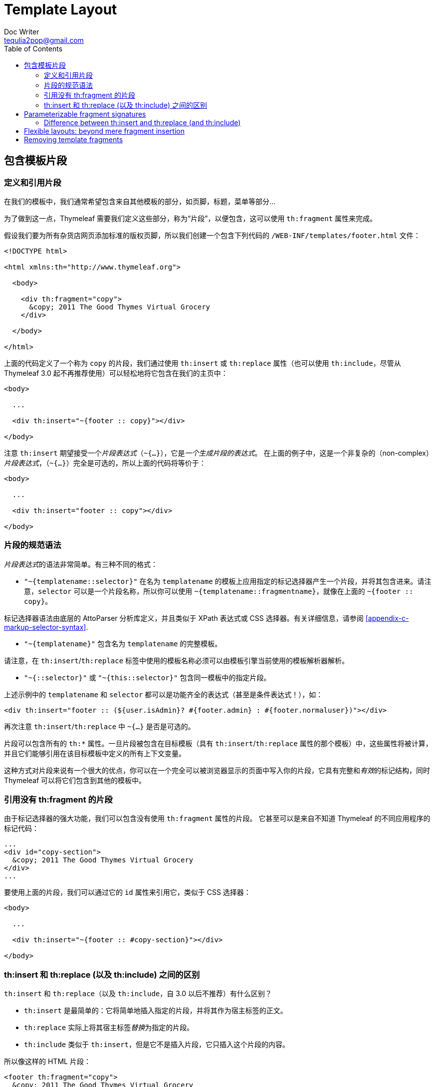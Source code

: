 [[template-layout]]
= Template Layout
Doc Writer <tequlia2pop@gmail.com>
:toc: left
:homepage: http://www.thymeleaf.org/doc/tutorials/3.0/usingthymeleaf.html#template-layout

[[including-template-fragments]]
== 包含模板片段

[[defining-and-referencing-fragments]]
=== 定义和引用片段

在我们的模板中，我们通常希望包含来自其他模板的部分，如页脚，标题，菜单等部分...

为了做到这一点，Thymeleaf 需要我们定义这些部分，称为“片段”，以便包含，这可以使用 `th:fragment` 属性来完成。

假设我们要为所有杂货店网页添加标准的版权页脚，所以我们创建一个包含下列代码的 `/WEB-INF/templates/footer.html` 文件：

[source,html,indent=0]
[subs="verbatim,quotes"]
----
<!DOCTYPE html>

<html xmlns:th="http://www.thymeleaf.org">

  <body>
  
    <div th:fragment="copy">
      &copy; 2011 The Good Thymes Virtual Grocery
    </div>
  
  </body>
  
</html>
----

上面的代码定义了一个称为 `copy` 的片段，我们通过使用 `th:insert` 或 `th:replace` 属性（也可以使用 `th:include`，尽管从 Thymeleaf 3.0 起不再推荐使用）可以轻松地将它包含在我们的主页中：

[source,html,indent=0]
[subs="verbatim,quotes"]
----
<body>

  ...

  <div th:insert="~{footer :: copy}"></div>
  
</body>
----

注意 `th:insert` 期望接受一个__片段表达式__（`~{...}`），它是__一个生成片段的表达式__。 在上面的例子中，这是一个非复杂的（non-complex）__片段表达式__，（`~{...}`）完全是可选的，所以上面的代码将等价于：

[source,html,indent=0]
[subs="verbatim,quotes"]
----
<body>

  ...

  <div th:insert="footer :: copy"></div>
  
</body>
----

[[fragment-specification-syntax]]
=== 片段的规范语法

__片段表达式__的语法非常简单。有三种不同的格式：

* `"~{templatename::selector}"` 在名为 `templatename` 的模板上应用指定的标记选择器产生一个片段，并将其包含进来。请注意，`selector` 可以是一个片段名称，所以你可以使用 `~{templatename::fragmentname}`，就像在上面的 `~{footer :: copy}`。

====
标记选择器语法由底层的 AttoParser 分析库定义，并且类似于 XPath 表达式或 CSS 选择器。有关详细信息，请参阅 <<appendix-c-markup-selector-syntax>>.
====

* `"~{templatename}"` 包含名为 `templatename` 的完整模板。

====
请注意，在 `th:insert`/`th:replace` 标签中使用的模板名称必须可以由模板引擎当前使用的模板解析器解析。
====

* `"~{::selector}"` 或 `"~{this::selector}"` 包含同一模板中的指定片段。

上述示例中的 `templatename` 和 `selector` 都可以是功能齐全的表达式（甚至是条件表达式！），如：

[source,html,indent=0]
[subs="verbatim,quotes"]
----
<div th:insert="footer :: (${user.isAdmin}? #{footer.admin} : #{footer.normaluser})"></div>
----

再次注意 `th:insert`/`th:replace` 中 `~{...}` 是否是可选的。

片段可以包含所有的 `th:*` 属性。一旦片段被包含在目标模板（具有 `th:insert`/`th:replace` 属性的那个模板）中，这些属性将被计算，并且它们能够引用在该目标模板中定义的所有上下文变量。

====
这种方式对片段来说有一个很大的优点，你可以在一个完全可以被浏览器显示的页面中写入你的片段，它具有完整和__有效__的标记结构，同时 Thymeleaf 可以将它们包含到其他的模板中。
====

[[referencing-fragments-without-thfragment]]
=== 引用没有 th:fragment 的片段

由于标记选择器的强大功能，我们可以包含没有使用 `th:fragment` 属性的片段。 它甚至可以是来自不知道 Thymeleaf 的不同应用程序的标记代码：

[source,html,indent=0]
[subs="verbatim,quotes"]
----
...
<div id="copy-section">
  &copy; 2011 The Good Thymes Virtual Grocery
</div>
...
----

要使用上面的片段，我们可以通过它的 `id` 属性来引用它，类似于 CSS 选择器：

[source,html,indent=0]
[subs="verbatim,quotes"]
----
<body>

  ...

  <div th:insert="~{footer :: #copy-section}"></div>
  
</body>
----

[[difference-between-thinsert-and-threplace-and-thinclude]]
=== th:insert 和 th:replace (以及 th:include) 之间的区别

`th:insert` 和 `th:replace`（以及 `th:include`，自 3.0 以后不推荐）有什么区别？

* `th:insert` 是最简单的：它将简单地插入指定的片段，并将其作为宿主标签的正文。

* `th:replace` 实际上将其宿主标签__替换__为指定的片段。

* `th:include` 类似于 `th:insert`，但是它不是插入片段，它只插入这个片段的内容。

所以像这样的 HTML 片段：

[source,html,indent=0]
[subs="verbatim,quotes"]
----
<footer th:fragment="copy">
  &copy; 2011 The Good Thymes Virtual Grocery
</footer>
----

...在宿主 `<div>` 标签中包含三次，如下所示：

[source,html,indent=0]
[subs="verbatim,quotes"]
----
<body>

  ...

  <div th:insert="footer :: copy"></div>

  <div th:replace="footer :: copy"></div>

  <div th:include="footer :: copy"></div>
  
</body>
----

将产生以下结果：

[source,html,indent=0]
[subs="verbatim,quotes"]
----
<body>

  ...

  <div>
    <footer>
      &copy; 2011 The Good Thymes Virtual Grocery
    </footer>
  </div>

  <footer>
    &copy; 2011 The Good Thymes Virtual Grocery
  </footer>

  <div>
    &copy; 2011 The Good Thymes Virtual Grocery
  </div>
  
</body>
----

== Parameterizable fragment signatures

=== Difference between th:insert and th:replace (and th:include)

== Flexible layouts: beyond mere fragment insertion

== Removing template fragments